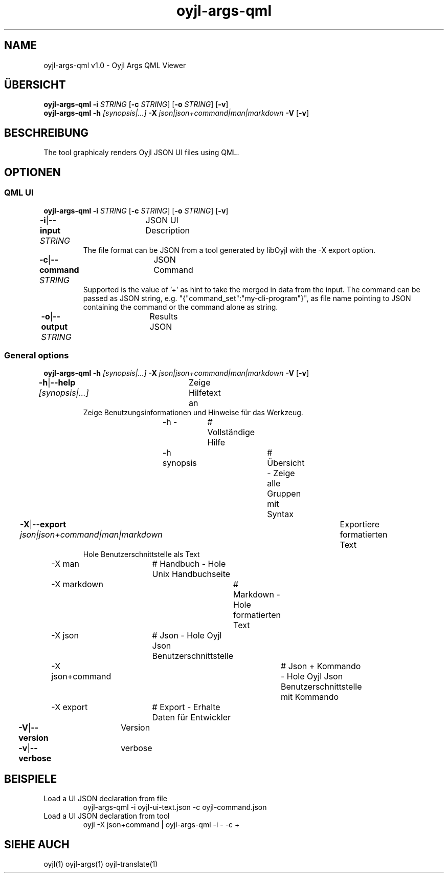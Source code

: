 .TH "oyjl-args-qml" 1 "November 15, 2020" "User Commands"
.SH NAME
oyjl-args-qml v1.0 \- Oyjl Args QML Viewer
.SH ÜBERSICHT
\fBoyjl-args-qml\fR \fB\-i\fR \fISTRING\fR [\fB\-c\fR \fISTRING\fR] [\fB\-o\fR \fISTRING\fR] [\fB\-v\fR]
.br
\fBoyjl-args-qml\fR \fB\-h\fR \fI[synopsis|...]\fR \fB\-X\fR \fIjson|json+command|man|markdown\fR \fB\-V\fR [\fB\-v\fR]
.SH BESCHREIBUNG
The tool graphicaly renders Oyjl JSON UI files using QML.
.SH OPTIONEN
.SS
QML UI
\fBoyjl-args-qml\fR \fB\-i\fR \fISTRING\fR [\fB\-c\fR \fISTRING\fR] [\fB\-o\fR \fISTRING\fR] [\fB\-v\fR]
.br
\fB\-i\fR|\fB\-\-input\fR \fISTRING\fR	JSON UI Description
.RS
The file format can be JSON from a tool generated by libOyjl with the -X export option.
.RE
\fB\-c\fR|\fB\-\-command\fR \fISTRING\fR	JSON Command
.RS
Supported is the value of '+' as hint to take the merged in data from the input. The command can be passed as JSON string, e.g. "{"command_set":"my-cli-program"}", as file name pointing to JSON containing the command or the command alone as string.
.RE
\fB\-o\fR|\fB\-\-output\fR \fISTRING\fR	Results JSON
.br
.SS
General options
\fBoyjl-args-qml\fR \fB\-h\fR \fI[synopsis|...]\fR \fB\-X\fR \fIjson|json+command|man|markdown\fR \fB\-V\fR [\fB\-v\fR]
.br
\fB\-h\fR|\fB\-\-help\fR \fI[synopsis|...]\fR	Zeige Hilfetext an
.RS
Zeige Benutzungsinformationen und Hinweise für das Werkzeug.
.RE
	\-h -		# Vollständige Hilfe
.br
	\-h synopsis		# Übersicht - Zeige alle Gruppen mit Syntax
.br
\fB\-X\fR|\fB\-\-export\fR \fIjson|json+command|man|markdown\fR	Exportiere formatierten Text
.RS
Hole Benutzerschnittstelle als Text
.RE
	\-X man		# Handbuch - Hole Unix Handbuchseite
.br
	\-X markdown		# Markdown - Hole formatierten Text
.br
	\-X json		# Json - Hole Oyjl Json Benutzerschnittstelle
.br
	\-X json+command		# Json + Kommando - Hole Oyjl Json Benutzerschnittstelle mit Kommando
.br
	\-X export		# Export - Erhalte Daten für Entwickler
.br
\fB\-V\fR|\fB\-\-version\fR	Version
.br
\fB\-v\fR|\fB\-\-verbose\fR	verbose
.br
.SH BEISPIELE
.TP
Load a UI JSON declaration from file
.br
oyjl-args-qml -i oyjl-ui-text.json -c oyjl-command.json
.TP
Load a UI JSON declaration from tool
.br
oyjl -X json+command | oyjl-args-qml -i - -c +
.SH SIEHE AUCH
.TP
oyjl(1) oyjl-args(1) oyjl-translate(1)
.br

